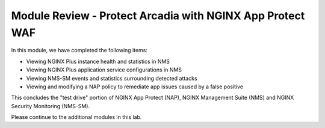 Module Review - Protect Arcadia with NGINX App Protect WAF
==========================================================

In this module, we have completed the following items:

- Viewing NGINX Plus instance health and statistics in NMS
- Viewing NGINX Plus application service configurations in NMS
- Viewing NMS-SM events and statistics surrounding detected attacks
- Viewing and modifying a NAP policy to remediate app issues caused by a false positive

This concludes the "test drive" portion of NGINX App Protect (NAP), NGINX Management Suite (NMS) and NGINX Security Monitoring (NMS-SM).

Please continue to the additional modules in this lab.